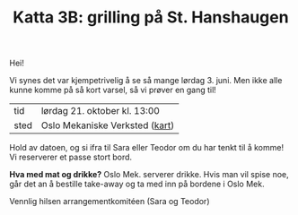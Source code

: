 :PROPERTIES:
:ID: c02c42ce-5ba4-4957-9752-95a18b120bf1
:END:
#+TITLE: Katta 3B: grilling på St. Hanshaugen

[[./349142940_234283459244234_1392398698641717987_n.jpg]]

Hei!

Vi synes det var kjempetrivelig å se så mange lørdag 3. juni.
Men ikke alle kunne komme på så kort varsel, så vi prøver en gang til!

| tid  | lørdag 21. oktober kl. 13:00   |
| sted | Oslo Mekaniske Verksted ([[https://goo.gl/maps/n5YJDYpFE3Bn6D2v9][kart]]) |

Hold av datoen, og si ifra til Sara eller Teodor om du har tenkt til å komme!
Vi reserverer et passe stort bord.

*Hva med mat og drikke?*
Oslo Mek. serverer drikke.
Hvis man vil spise noe, går det an å bestille take-away og ta med inn på bordene i Oslo Mek.

Vennlig hilsen arrangementkomitéen (Sara og Teodor)
